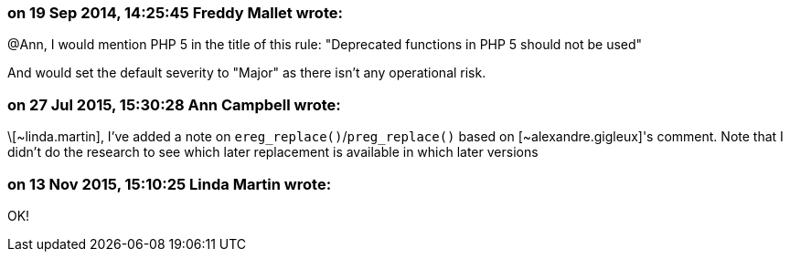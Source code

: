 === on 19 Sep 2014, 14:25:45 Freddy Mallet wrote:
@Ann, I would mention PHP 5 in the title of this rule: "Deprecated functions in PHP 5 should not be used"


And would set the default severity to "Major" as there isn't any operational risk.

=== on 27 Jul 2015, 15:30:28 Ann Campbell wrote:
\[~linda.martin], I've added a note on ``++ereg_replace()++``/``++preg_replace()++`` based on [~alexandre.gigleux]'s comment. Note that I didn't do the research to see which later replacement is available in which later versions

=== on 13 Nov 2015, 15:10:25 Linda Martin wrote:
OK!

